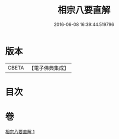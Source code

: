 #+TITLE: 相宗八要直解 
#+DATE: 2016-06-08 16:39:44.519796

* 版本
 |     CBETA|【電子佛典集成】|

* 目次

* 卷
[[file:KR6n0145_001.txt][相宗八要直解 1]]

